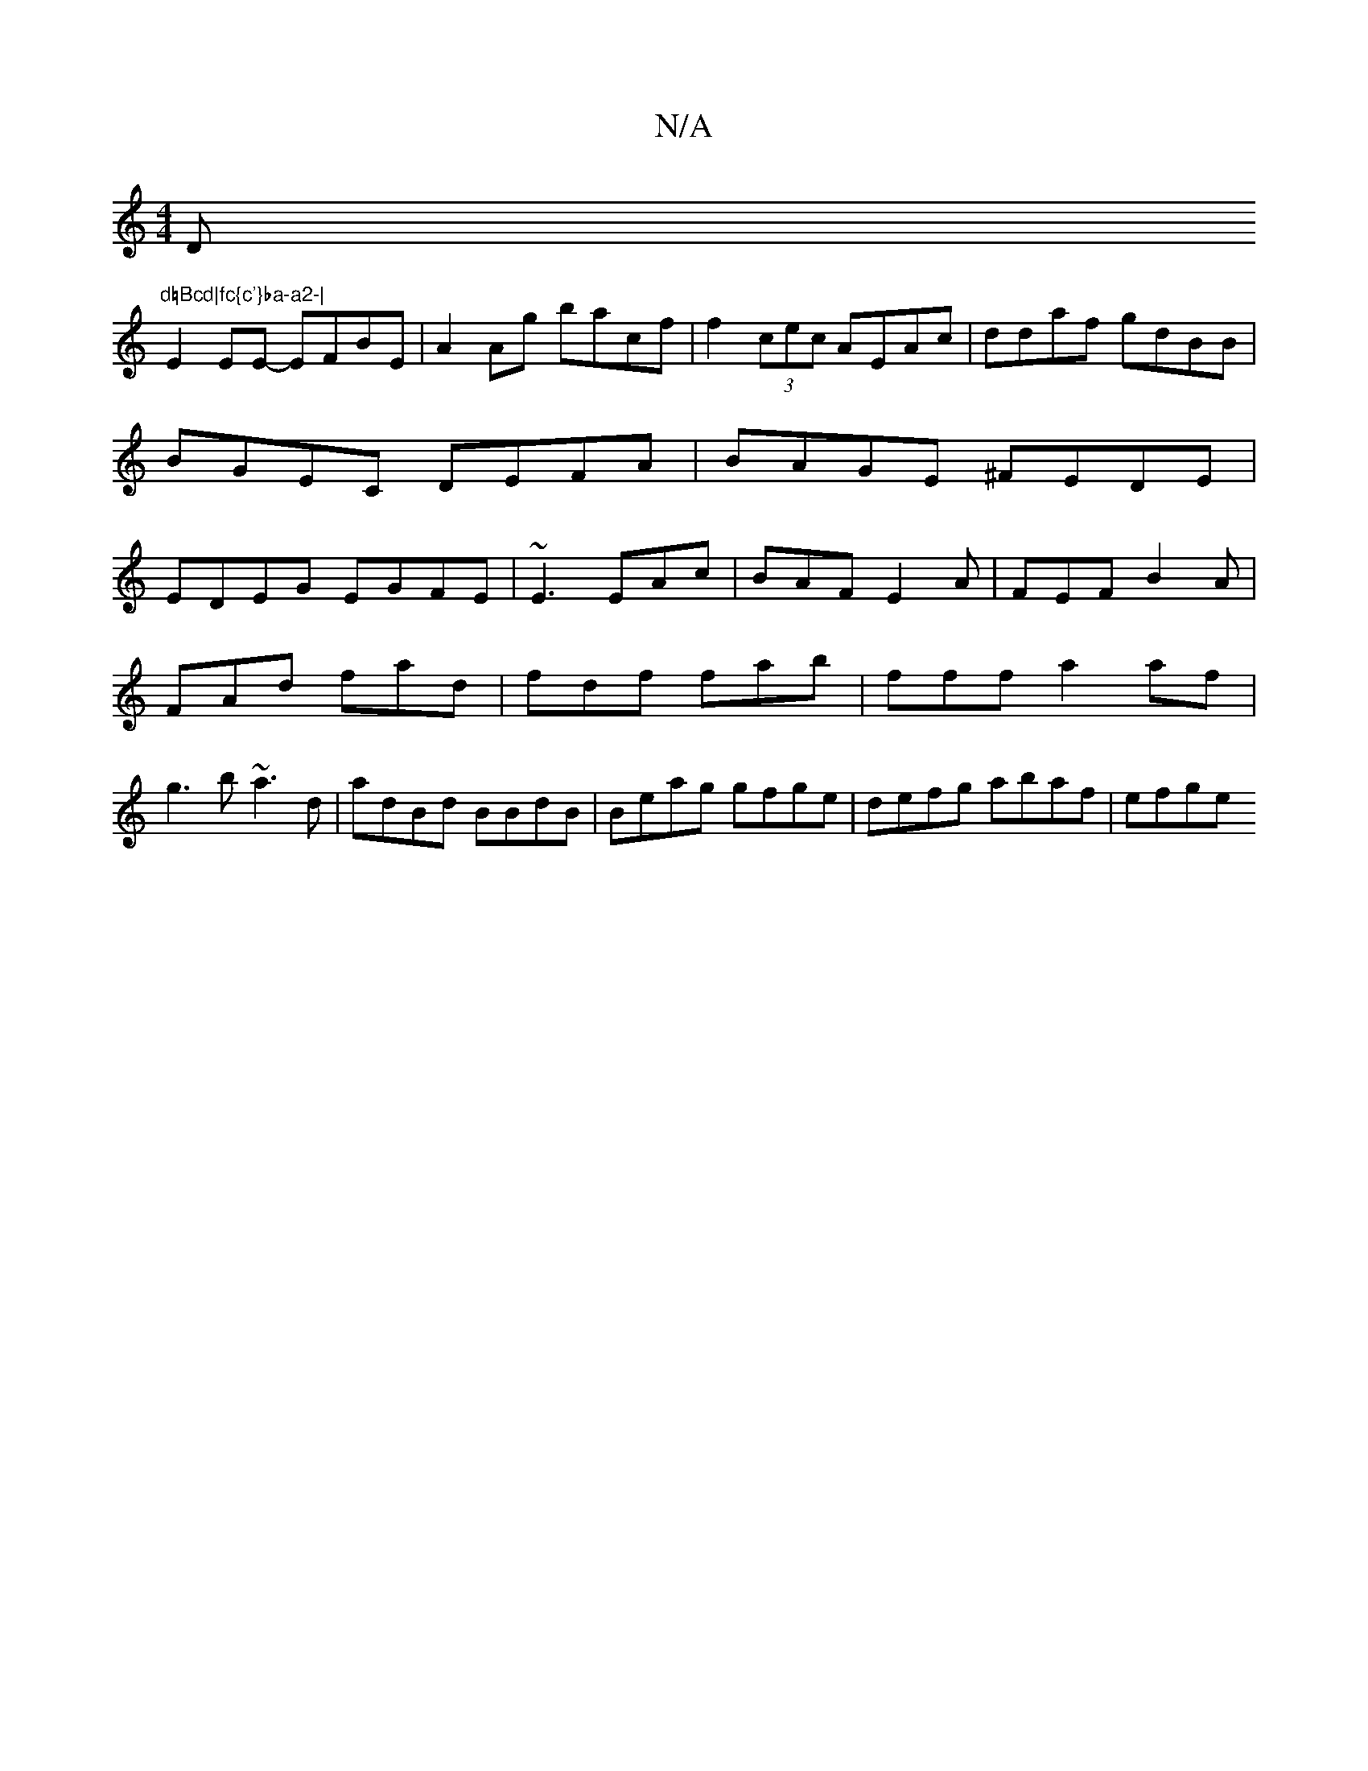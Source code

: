 X:1
T:N/A
M:4/4
R:N/A
K:Cmajor
D"d=Bcd|fc{c'}ba-a2-|
E2 EE- EFBE | A2 Ag bacf | f2 (3cec AEAc|ddaf gdBB| BGEC DEFA|BAGE ^FEDE|EDEG EGFE| ~E3 EAc|BAF E2A|FEF B2A|
FAd fad|fdf fab|fff a2af|
g3b ~a3d|adBd BBdB|Beag gfge|defg abaf|efge